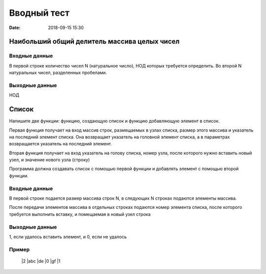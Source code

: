 Вводный тест
#################################
:date: 2018-09-15 15:30

Наибольший общий делитель массива целых чисел
---------------------------------------------

Входные данные
~~~~~~~~~~~~~~

В первой строке количество чисел N (натуральное число), НОД которых требуется определить. 
Во второй N натуральных чисел, разделенных пробелами.

Выходные данные
~~~~~~~~~~~~~~~

НОД

Список
------

Напишите две функции: функцию, создающую список и функцию добавляющую элемент в список.

Первая функция получает на вход массив строк, размещаемых в узлах списка, размер этого массива и указатель на последний элемент списка. Она возвращает указатель на головной элемент списка, а в параметрах возвращается указатель на последний элемент.

Вторая функция получает на вход указатель на голову списка, номер узла, после которого нужно вставить новый узел, и значение нового узла (строку)

Программа должна создавать список с помощью первой функции и добавлять элемент с помощью второй функции.

Входные данные
~~~~~~~~~~~~~~

В первой строке подается размер массива строк N, в следующих N строках подаются элементы массива.

После передачи элементов массива в отдельных строках подаются номер элемента списка, после которого требуется выполнить вставку, и помещаемая в новый узел строка

Выходные данные
~~~~~~~~~~~~~~~

1, если удалось вставить элемент, и 0, если не удалось

Пример
~~~~~~

  |2
  |abc
  |de
  |0
  |gf
  |1
